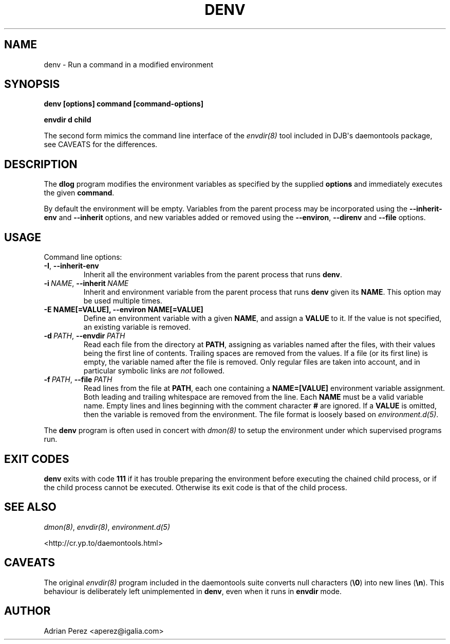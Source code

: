 .\" Man page generated from reStructuredText.
.
.
.nr rst2man-indent-level 0
.
.de1 rstReportMargin
\\$1 \\n[an-margin]
level \\n[rst2man-indent-level]
level margin: \\n[rst2man-indent\\n[rst2man-indent-level]]
-
\\n[rst2man-indent0]
\\n[rst2man-indent1]
\\n[rst2man-indent2]
..
.de1 INDENT
.\" .rstReportMargin pre:
. RS \\$1
. nr rst2man-indent\\n[rst2man-indent-level] \\n[an-margin]
. nr rst2man-indent-level +1
.\" .rstReportMargin post:
..
.de UNINDENT
. RE
.\" indent \\n[an-margin]
.\" old: \\n[rst2man-indent\\n[rst2man-indent-level]]
.nr rst2man-indent-level -1
.\" new: \\n[rst2man-indent\\n[rst2man-indent-level]]
.in \\n[rst2man-indent\\n[rst2man-indent-level]]u
..
.TH "DENV" "8" "" ""
.SH NAME
denv \- Run a command in a modified environment
.SH SYNOPSIS
.sp
\fBdenv [options] command [command\-options]\fP
.sp
\fBenvdir d child\fP
.sp
The second form mimics the command line interface of the \fIenvdir(8)\fP
tool included in DJB\(aqs daemontools package, see CAVEATS for the
differences.
.SH DESCRIPTION
.sp
The \fBdlog\fP program modifies the environment variables as specified by
the supplied \fBoptions\fP and immediately executes the given \fBcommand\fP\&.
.sp
By default the environment will be empty. Variables from the parent process
may be incorporated using the \fB\-\-inherit\-env\fP and \fB\-\-inherit\fP options,
and new variables added or removed using the \fB\-\-environ\fP, \fB\-\-direnv\fP
and \fB\-\-file\fP options.
.SH USAGE
.sp
Command line options:
.INDENT 0.0
.TP
.B  \-I\fP,\fB  \-\-inherit\-env
Inherit all the environment variables from the parent
process that runs \fBdenv\fP\&.
.TP
.BI \-i \ NAME\fR,\fB \ \-\-inherit \ NAME
Inherit and environment variable from the parent process
that runs \fBdenv\fP given its \fBNAME\fP\&. This option may
be used multiple times.
.UNINDENT
.INDENT 0.0
.TP
.B \-E NAME[=VALUE], \-\-environ NAME[=VALUE]
Define an environment variable with a given \fBNAME\fP, and
assign a \fBVALUE\fP to it. If the value is not specified,
an existing variable is removed.
.UNINDENT
.INDENT 0.0
.TP
.BI \-d \ PATH\fR,\fB \ \-\-envdir \ PATH
Read each file from the directory at \fBPATH\fP, assigning
as variables named after the files, with their values
being the first line of contents. Trailing spaces are
removed from the values. If a file (or its first line)
is empty, the variable named after the file is removed.
Only regular files are taken into account, and in
particular symbolic links are \fInot\fP followed.
.TP
.BI \-f \ PATH\fR,\fB \ \-\-file \ PATH
Read lines from the file at \fBPATH\fP, each one containing
a \fBNAME=[VALUE]\fP environment variable assignment. Both
leading and trailing whitespace are removed from the line.
Each \fBNAME\fP must be a valid variable name. Empty lines
and lines beginning with the comment character \fB#\fP are
ignored. If a \fBVALUE\fP is omitted, then the variable is
removed from the environment. The file format is loosely
based on \fIenvironment.d(5)\fP\&.
.UNINDENT
.sp
The \fBdenv\fP program is often used in concert with \fIdmon(8)\fP to setup
the environment under which supervised programs run.
.SH EXIT CODES
.sp
\fBdenv\fP exits with code \fB111\fP if it has trouble preparing the environment
before executing the chained child process, or if the child process cannot
be executed. Otherwise its exit code is that of the child process.
.SH SEE ALSO
.sp
\fIdmon(8)\fP, \fIenvdir(8)\fP, \fIenvironment.d(5)\fP
.sp
 <http://cr.yp.to/daemontools.html> 
.SH CAVEATS
.sp
The original \fIenvdir(8)\fP program included in the daemontools suite converts
null characters (\fB\e0\fP) into new lines (\fB\en\fP). This behaviour is
deliberately left unimplemented in \fBdenv\fP, even when it runs in \fBenvdir\fP
mode.
.SH AUTHOR
Adrian Perez <aperez@igalia.com>
.\" Generated by docutils manpage writer.
.
